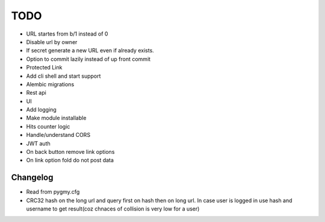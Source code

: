 ====
TODO
====

* URL startes from b/1 instead of 0

* Disable url by owner

* If secret generate a new URL even if already exists.

* Option to commit lazily instead of up front commit

* Protected Link

* Add cli shell and start support

* Alembic migrations

* Rest api

* UI

* Add logging

* Make module installable

* Hits counter logic

* Handle/understand CORS

* JWT auth

* On back button remove link options

* On link option fold do not post data



Changelog
=========

* Read from pygmy.cfg

* CRC32 hash on the long url and query first on hash then on long url.
  In case user is logged in use hash and username to get result(coz chnaces of collision
  is very low for a user)

